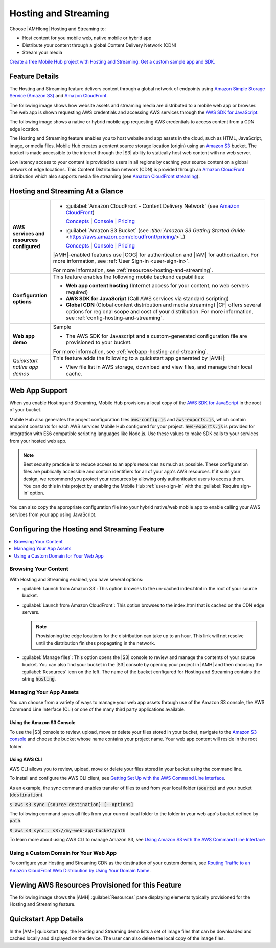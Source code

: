 .. _hosting-and-streaming:

#####################
Hosting and Streaming
#####################


.. meta::
   :description: Use the Hosting and Streaming mobile backend as a service feature to host web app
      and mobile app content, and distribute it to browsers, mobile web apps and native apps via a
      global CDN.


Choose |AMHlong| Hosting and Streaming to:


* Host content for you mobile web, native mobile or hybrid app


* Distribute your content through a global Content Delivery Network (CDN)


* Stream your media

`Create a free Mobile Hub project with Hosting and Streaming. Get a
custom sample app and SDK. <https://console.aws.amazon.com/mobilehub/home#/>`_

.. _hosting-and-streaming-details:

Feature Details
===============


The Hosting and Streaming feature delivers content through a global network of endpoints using
`Amazon Simple Storage Service (Amazon S3) <https://aws.amazon.com/s3/>`_ and `Amazon CloudFront <https://aws.amazon.com/cloudfront/>`_.

The following image shows how website assets and streaming media are distributed to a mobile web app
or browser. The web app is shown requesting AWS credentials and accessing AWS services through the
`AWS SDK for JavaScript
<http://docs.aws.amazon.com/sdk-for-javascript/v2/developer-guide/welcome.html>`_.

.. image:: images/diagram-abstract-hosting-and-streaming.png

The following image shows a native or hybrid mobile app requesting AWS credentials to access content
from a CDN edge location.

.. image:: images/diagram-abstract-app-content-delivery.png

The Hosting and Streaming feature enables you to host website and app assets in the cloud, such as
HTML, JavaScript, image, or media files. Mobile Hub creates a content source storage location
(origin) using an `Amazon S3 <https://aws.amazon.com/documentation/s3/>`_ bucket. The bucket is made
accessible to the internet through the |S3| ability to statically host web content with no web
server.

Low latency access to your content is provided to users in all regions by caching your source
content on a global network of edge locations. This Content Distribution network (CDN) is provided
through an `Amazon CloudFront <https://aws.amazon.com/cloudfront/>`_ distribution which also supports media file streaming
(see `Amazon CloudFront streaming <https://aws.amazon.com/cloudfront/streaming/>`_).


.. _hosting-and-streaming-ataglance:

Hosting and Streaming At a Glance
=================================


.. list-table::
   :widths: 1 6

   * - **AWS services and resources configured**

     - - :guilabel:`Amazon CloudFront - Content Delivery Network` (see `Amazon CloudFront <http://docs.aws.amazon.com/AmazonCloudFront/latest/DeveloperGuide/>`_)

         `Concepts <http://docs.aws.amazon.com/AmazonCloudFront/latest/DeveloperGuide/HowCloudFrontWorks.html>`_ | `Console <https://console.aws.amazon.com/cloudfront/>`_ | `Pricing <https://aws.amazon.com/cloudfront/pricing/>`_

       - :guilabel:`Amazon S3 Bucket` (see `:title:`Amazon S3 Getting Started Guide` <https://aws.amazon.com/cloudfront/pricing/>`_)

         `Concepts <http://docs.aws.amazon.com/AmazonS3/latest/dev/>`_ | `Console <https://console.aws.amazon.com/s3/>`_ | `Pricing <https://aws.amazon.com/s3/pricing/>`_

       |AMH|-enabled features use |COG| for authentication and |IAM| for authorization. For more information, see :ref:`User Sign-in <user-sign-in>`.

       For more information, see :ref:`resources-hosting-and-streaming`.

   * - **Configuration options**

     - This feature enables the following mobile backend capabilities:

       - **Web app content hosting** (Internet access for your content, no web servers required)
       - **AWS SDK for JavaScript** (Call AWS services via standard scripting)
       - **Global CDN** (Global content distribution and media streaming) |CF| offers several options for regional scope and cost of your distribution. For more information, see :ref:`config-hosting-and-streaming`.

   * - **Web app demo**

     - Sample

       - The AWS SDK for Javascript and a custom-generated configuration file are provisioned to your bucket.

       For more information, see :ref:`webapp-hosting-and-streaming`.

   * - :emphasis:`Quickstart native app demos`

     - This feature adds the following to a quickstart app generated by |AMH|:

       - View file list in AWS storage, download and view files, and manage their local cache.


.. _webapp-hosting-and-streaming:

Web App Support
===============


When you enable Hosting and Streaming, Mobile Hub provisions a local copy of the `AWS SDK for
JavaScript <http://docs.aws.amazon.com/sdk-for-javascript/v2/developer-guide/welcome.html>`_ in the
root of your bucket.

Mobile Hub also generates the project configuration files :code:`aws-config.js` and
:code:`aws-exports.js`, which contain endpoint constants for each AWS services Mobile Hub configured
for your project. :code:`aws-exports.js` is provided for integration with ES6 compatible scripting
languages like Node.js. Use these values to make SDK calls to your services from your hosted web
app.

.. note:: Best security practice is to reduce access to an app's resources as much as possible.
   These configuration files are publically accessible and contain identifiers for all of your app's
   AWS resources. If it suits your design, we recommend you protect your resources by allowing only
   authenticated users to access them. You can do this in this project by enabling the Mobile Hub
   :ref:`user-sign-in` with the :guilabel:`Require sign-in` option.

You can also copy the appropriate configuration file into your hybrid native/web mobile app to
enable calling your AWS services from your app using JavaScript.


.. _config-hosting-and-streaming:

Configuring the Hosting and Streaming Feature
=============================================



.. contents::
   :local:
   :depth: 1

.. _browse-hosting-and-streaming:

Browsing Your Content
---------------------


With Hosting and Streaming enabled, you have several options:


* :guilabel:`Launch from Amazon S3`: This option browses to the un-cached index.html in the root of
  your source bucket.

* :guilabel:`Launch from Amazon CloudFront`: This option browses to the index.html that is cached on
  the CDN edge servers.

  .. note:: Provisioning the edge locations for the distribution can take up to an hour. This link
     will not resolve until the distribution finishes propagating in the network.

* :guilabel:`Manage files`: This option opens the |S3| console to review and manage the contents of
  your source bucket. You can also find your bucket in the |S3| console by opening your project in
  |AMH| and then choosing the :guilabel:`Resources` icon on the left. The name of the bucket
  configured for Hosting and Streaming contains the string :code:`hosting`.


.. _managing-hosting-and-streaming:

Managing Your App Assets
------------------------


You can choose from a variety of ways to manage your web app assets through use of the Amazon S3
console, the AWS Command Line Interface (CLI) or one of the many third party applications available.

.. _console-hosting-and-streaming:

Using the Amazon S3 Console
~~~~~~~~~~~~~~~~~~~~~~~~~~~


To use the |S3| console to review, upload, move or delete your files stored in your bucket, navigate
to the `Amazon S3 console <https://console.aws.amazon.com/s3/home>`_ and choose the bucket whose
name contains your project name. Your web app content will reside in the root folder.


.. _cli-hosting-and-streaming:

Using AWS CLI
~~~~~~~~~~~~~


AWS CLI allows you to review, upload, move or delete your files stored in your bucket using the
command line.

To install and configure the AWS CLI client, see `Getting Set Up with the AWS Command Line Interface
<https://docs.aws.amazon.com/cli/latest/userguide/cli-chap-getting-set-up.html>`_.

As an example, the sync command enables transfer of files to and from your local folder
(:code:`source`) and your bucket (:code:`destination`).

:code:`$ aws s3 sync {source destination} [--options]`

The following command syncs all files from your current local folder to the folder in your web app's
bucket defined by :code:`path`.

:code:`$ aws s3 sync . s3://my-web-app-bucket/path`

To learn more about using AWS CLI to manage Amazon S3, see `Using Amazon S3 with the AWS Command
Line Interface <https://docs.aws.amazon.com/cli/latest/userguide/cli-s3.html>`_



.. _domains-hosting-and-streaming:

Using a Custom Domain for Your Web App
--------------------------------------


To configure your Hosting and Streaming CDN as the destination of your custom domain, see `Routing
Traffic to an Amazon CloudFront Web Distribution by Using Your Domain Name
<http://docs.aws.amazon.com/Route53/latest/DeveloperGuide/routing-to-cloudfront-distribution.html>`_.



.. _resources-hosting-and-streaming:

Viewing AWS Resources Provisioned for this Feature
==================================================


The following image shows the |AMH| :guilabel:`Resources` pane displaying elements typically
provisioned for the Hosting and Streaming feature.

.. image:: images/resources-hosting-and-streaming.png


.. _hosting-and-streaming-quickstart:

Quickstart App Details
======================


In the |AMH| quickstart app, the Hosting and Streaming demo lists a set of image files that can be
downloaded and cached locally and displayed on the device. The user can also delete the local copy
of the image files.



